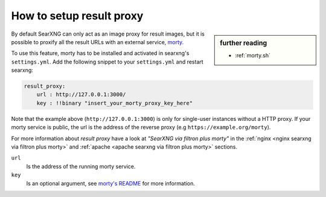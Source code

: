 
.. _searxng morty:

=========================
How to setup result proxy
=========================

.. sidebar:: further reading

   - :ref:`morty.sh`

.. _morty: https://github.com/asciimoo/morty
.. _morty's README: https://github.com/asciimoo/morty

By default SearXNG can only act as an image proxy for result images, but it is
possible to proxify all the result URLs with an external service, morty_.

To use this feature, morty has to be installed and activated in searxng's
``settings.yml``.  Add the following snippet to your ``settings.yml`` and
restart searxng:

.. code:: yaml

    result_proxy:
        url : http://127.0.0.1:3000/
        key : !!binary "insert_your_morty_proxy_key_here"

Note that the example above (``http://127.0.0.1:3000``) is only for single-user
instances without a HTTP proxy.  If your morty service is public, the url is the
address of the reverse proxy (e.g ``https://example.org/morty``).

For more information about *result proxy* have a look at *"SearXNG via filtron
plus morty"* in the :ref:`nginx <nginx searxng via filtron plus morty>` and
:ref:`apache <apache searxng via filtron plus morty>` sections.

``url``
  Is the address of the running morty service.

``key``
  Is an optional argument, see `morty's README`_ for more information.
